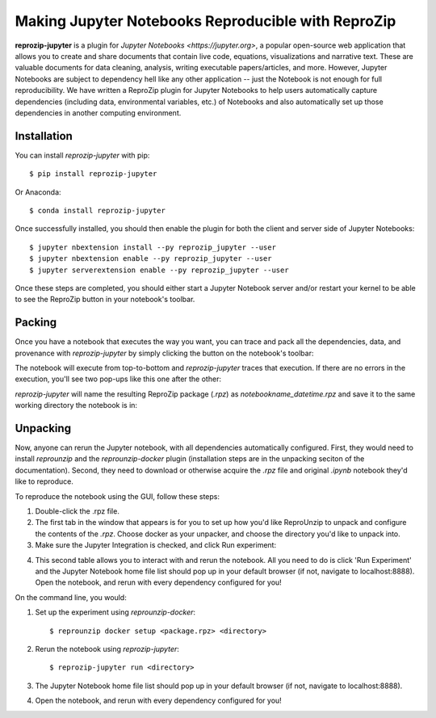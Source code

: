 ..  _reprozip-jupyter:

Making Jupyter Notebooks Reproducible with ReproZip
***************************************************

**reprozip-jupyter** is a plugin for `Jupyter Notebooks <https://jupyter.org>`, a popular open-source web application that allows you to create and share documents that contain live code, equations, visualizations and narrative text. These are valuable documents for data cleaning, analysis, writing executable papers/articles, and more. However, Jupyter Notebooks are subject to dependency hell like any other application -- just the Notebook is not enough for full reproducibility. We have written a ReproZip plugin for Jupyter Notebooks to help users automatically capture dependencies (including data, environmental variables, etc.) of Notebooks and also automatically set up those dependencies in another computing environment.

Installation
============
You can install *reprozip-jupyter* with pip::

	  $ pip install reprozip-jupyter

Or Anaconda::

		$ conda install reprozip-jupyter
	  
Once successfully installed, you should then enable the plugin for both the client and server side of Jupyter Notebooks::
		
		$ jupyter nbextension install --py reprozip_jupyter --user
		$ jupyter nbextension enable --py reprozip_jupyter --user
		$ jupyter serverextension enable --py reprozip_jupyter --user

Once these steps are completed, you should either start a Jupyter Notebook server and/or restart your kernel to be able to see the ReproZip button in your notebook's toolbar. 

Packing
============
Once you have a notebook that executes the way you want, you can trace and pack all the dependencies, data, and provenance with *reprozip-jupyter* by simply clicking the button on the notebook's toolbar:

.. image:: figures/rzj-button.png

The notebook will execute from top-to-bottom and *reprozip-jupyter* traces that execution. If there are no errors in the execution, you'll see two pop-ups like this one after the other:

.. image:: figures/rzj-running.png

*reprozip-jupyter* will name the resulting ReproZip package (*.rpz*) as *notebookname_datetime.rpz* and save it to the same working directory the notebook is in:

.. image:: figures/rzj-pkg.png

Unpacking
============
Now, anyone can rerun the Jupyter notebook, with all dependencies automatically configured. First, they would need to install *reprounzip* and the *reprounzip-docker* plugin (installation steps are in the unpacking seciton of the documentation). Second, they need to download or otherwise acquire the *.rpz* file and original *.ipynb* notebook they'd like to reproduce.

To reproduce the notebook using the GUI, follow these steps:

1. Double-click the .rpz file.
2. The first tab in the window that appears is for you to set up how you'd like ReproUnzip to unpack and configure the contents of the *.rpz*. Choose docker as your unpacker, and choose the directory you'd like to unpack into.
3. Make sure the Jupyter Integration is checked, and click Run experiment:

.. image:: figures/rzj-setup.png

4. This second table allows you to interact with and rerun the notebook. All you need to do is click 'Run Experiment' and the Jupyter Notebook home file list should pop up in your default browser (if not, navigate to localhost:8888). Open the notebook, and rerun with every dependency configured for you!

.. image:: figures/rzj-run.png

On the command line, you would::

1. Set up the experiment using *reprounzip-docker*::

		$ reprounzip docker setup <package.rpz> <directory>
		
2. Rerun the notebook using *reprozip-jupyter*::

		$ reprozip-jupyter run <directory>
		
3. The Jupyter Notebook home file list should pop up in your default browser (if not, navigate to localhost:8888). 
4. Open the notebook, and rerun with every dependency configured for you!

